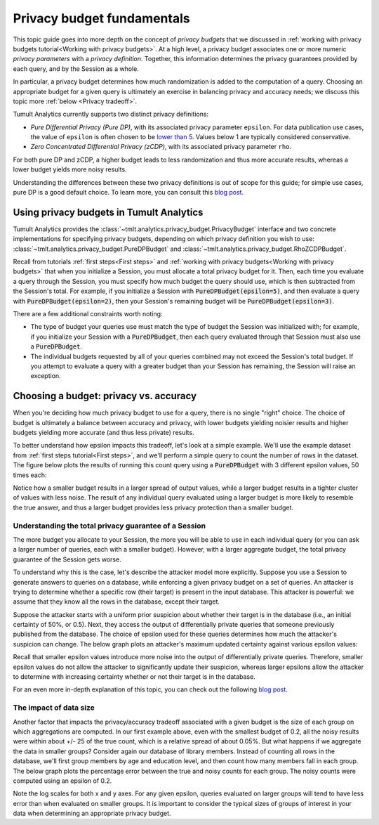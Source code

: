 .. _Privacy budget fundamentals:


Privacy budget fundamentals
===========================

..
    SPDX-License-Identifier: CC-BY-SA-4.0
    Copyright Tumult Labs 2024

This topic guide goes into more depth on the concept of *privacy budgets* that
we discussed in :ref:`working with privacy budgets tutorial<Working with privacy budgets>`. At a high
level, a privacy budget associates one or more numeric *privacy parameters* with
a *privacy definition*. Together, this information determines the privacy
guarantees provided by each query, and by the Session as a whole.

In particular, a privacy budget determines how much randomization is added
to the computation of a query. Choosing an appropriate budget
for a given query is ultimately an exercise in balancing privacy and accuracy
needs; we discuss this topic more :ref:`below <Privacy tradeoff>`.

Tumult Analytics currently supports two distinct privacy definitions:

* *Pure Differential Privacy (Pure DP)*, with its associated privacy parameter ``epsilon``.
  For data publication use cases, the value of ``epsilon`` is often chosen to be
  `lower than 5 <https://desfontain.es/privacy/real-world-differential-privacy.html>`_.
  Values below 1 are typically considered conservative.
* *Zero Concentrated Differential Privacy (zCDP)*, with its associated
  privacy parameter ``rho``.

For both pure DP and zCDP, a higher budget
leads to less randomization and thus more accurate results, whereas
a lower budget yields more noisy results.

Understanding the differences between these two privacy definitions is out of scope
for this guide; for simple use cases, pure DP is a good default choice.
To learn more, you can consult this `blog post <https://desfontain.es/privacy/renyi-dp-zero-concentrated-dp.html>`__.

Using privacy budgets in Tumult Analytics
-----------------------------------------

Tumult Analytics provides the :class:`~tmlt.analytics.privacy_budget.PrivacyBudget`
interface and two concrete implementations for specifying privacy budgets,
depending on which privacy definition you wish to use:
:class:`~tmlt.analytics.privacy_budget.PureDPBudget`
and :class:`~tmlt.analytics.privacy_budget.RhoZCDPBudget`.

Recall from tutorials :ref:`first steps<First steps>` and
:ref:`working with privacy budgets<Working with privacy budgets>` that when you initialize a Session,
you must allocate a total privacy budget for it. Then, each time you evaluate a
query through the Session, you must specify how much budget the query should
use, which is then subtracted from the Session's total. For example, if you
initialize a Session with :code:`PureDPBudget(epsilon=5)`, and then evaluate a
query with :code:`PureDPBudget(epsilon=2)`, then your Session's remaining budget
will be :code:`PureDPBudget(epsilon=3)`.

There are a few additional constraints worth noting:

* The type of budget your queries use must match the type of budget the
  Session was initialized with; for example, if you initialize your Session with a
  :code:`PureDPBudget`, then each query evaluated through that Session
  must also use a :code:`PureDPBudget`.
* The individual budgets requested by all of your queries combined
  may not exceed the Session's total budget.
  If you attempt to evaluate a query with a greater budget than your Session has
  remaining, the Session will raise an exception.


.. _Privacy tradeoff:

Choosing a budget: privacy vs. accuracy
---------------------------------------

When you're deciding how much privacy budget to use for a query, there is no single
"right" choice. The choice of budget
is ultimately a balance between accuracy and privacy, with lower budgets
yielding noisier results and higher budgets yielding more accurate
(and thus less private) results.

To better understand how epsilon impacts this tradeoff, let's look at a simple
example. We'll use the example dataset from :ref:`first steps tutorial<First steps>`,
and we'll perform a simple query to count the number of rows in the dataset.
The figure below plots the results of running this count query using a
:code:`PureDPBudget` with 3 different epsilon values, 50 times each:

.. image:: ../images/chart_counts_different_eps.png
    :scale: 100%
    :alt: Graph plotting noisy counts under different epsilon values. The values are
            further away from the mean when using a small epsilon (here, 0.2) than
            when using a large epsilon (here, 1.0).
    :align: center

Notice how a smaller budget results in a larger spread of output values, while a
larger budget results in a tighter cluster of values with less noise.
The result of any individual query evaluated using a larger budget is more likely
to resemble the true answer, and thus a larger budget provides less privacy protection
than a smaller budget.

Understanding the total privacy guarantee of a Session
^^^^^^^^^^^^^^^^^^^^^^^^^^^^^^^^^^^^^^^^^^^^^^^^^^^^^^

The more budget you allocate to your Session, the more you will be able to use in each
individual query (or you can ask a larger number of queries, each with a smaller
budget). However, with a larger aggregate budget, the total privacy guarantee of the
Session gets worse.

To understand why this is the case, let's describe the attacker model more explicitly.
Suppose you use a Session to generate answers to queries on a database,
while enforcing a given privacy budget on a set of queries. An attacker is trying
to determine whether a specific row (their target) is present in the input database.
This attacker is powerful: we assume that they know all the rows in the database,
except their target.

Suppose the attacker starts with a uniform prior suspicion about whether their target is
in the database (i.e., an initial certainty of 50%, or 0.5).
Next, they access the output of differentially private queries that someone previously
published from the database.
The choice of epsilon used for these queries determines how much the attacker's
suspicion can change. The below graph plots an attacker's
maximum updated certainty against various epsilon values:

.. image:: ../images/chart_attacker_certainty.png
    :scale: 100%
    :alt: Graph plotting an attacker's maximum updated certainty regarding whether
            their target is in the database or not, given a prior suspicion of 50%.
            Increasing epsilon from 0 to 3 allows the attacker to significantly
            improve their certainty (form 50% to around 90%), and further increasing
            epsilon quickly approaches 100% certainty.
    :align: center

Recall that smaller epsilon values introduce more noise into the output of
differentially private queries.
Therefore, smaller epsilon values do not allow the attacker to significantly update
their suspicion, whereas larger epsilons allow the attacker to determine with increasing
certainty whether or not their target is in the database.

For an even more in-depth explanation of this topic, you can check out the following
`blog post <https://desfontain.es/privacy/differential-privacy-in-more-detail.html>`__.

The impact of data size
^^^^^^^^^^^^^^^^^^^^^^^

Another factor that impacts the privacy/accuracy tradeoff associated with a given
budget is the size of each group on which aggregations are computed. In our first example
above, even with the smallest budget of 0.2, all the noisy results were within
about +/- 25 of the true count, which is a relative spread of about 0.05%.
But what happens if we aggregate the data in smaller groups?
Consider again our database of library members. Instead of counting all rows 
in the database, we'll first group members by age and education level, and then
count how many members fall in each group. The below graph plots the percentage error
between the true and noisy counts for each group. The noisy counts were computed
using an epsilon of 0.2.

.. image:: ../images/chart_error_vs_partition_age_edu.png
    :scale: 80%
    :alt: Graph plotting the error percentage of a noisy count query against the size
            of the partition the query was evaluated on. Here, each partition represents
            one combination of age x education_level for members in our example database.
            The same epsilon value (here, 0.2) applied to smaller partitions yields
            dramatically more relative error than when applied to larger partitions.
    :align: center

Note the log scales for both x and y axes. For any given epsilon, queries evaluated on
larger groups will tend to have less error than when evaluated on smaller groups.
It is important to consider the typical sizes of groups of interest in your data
when determining an appropriate privacy budget.

